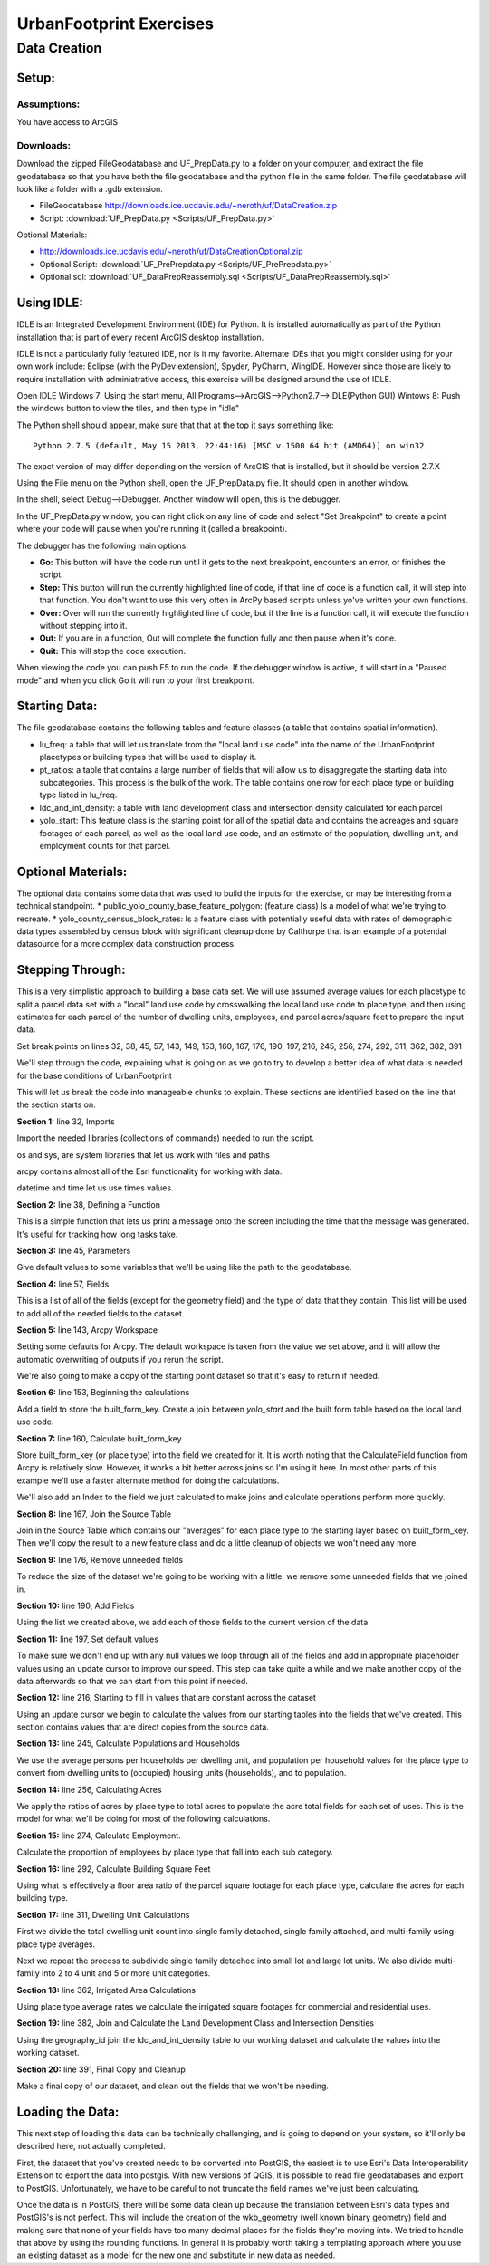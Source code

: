 .. _exercises:
UrbanFootprint Exercises
========================

.. _exercises_datacreation:
Data Creation
-------------

Setup:
______
Assumptions:
++++++++++++
You have access to ArcGIS

Downloads:
++++++++++

Download the zipped FileGeodatabase and UF_PrepData.py to a folder on your computer, and extract the file geodatabase so that you have both the file geodatabase and the python file in the same folder. The file geodatabase will look like a folder with a .gdb extension.

* FileGeodatabase http://downloads.ice.ucdavis.edu/~neroth/uf/DataCreation.zip
* Script: :download:`UF_PrepData.py <Scripts/UF_PrepData.py>`

Optional Materials:

* http://downloads.ice.ucdavis.edu/~neroth/uf/DataCreationOptional.zip
* Optional Script: :download:`UF_PrePrepdata.py <Scripts/UF_PrePrepdata.py>`
* Optional sql: :download:`UF_DataPrepReassembly.sql <Scripts/UF_DataPrepReassembly.sql>`

Using IDLE:
___________

IDLE is an Integrated Development Environment (IDE) for Python. It is installed automatically as part of the Python installation that is part of every recent ArcGIS desktop installation. 

IDLE is not a particularly fully featured IDE, nor is it my favorite. Alternate IDEs that you might consider using for your own work  include: Eclipse (with the PyDev extension), Spyder, PyCharm, WingIDE. However since those are likely to require installation with adminiatrative access, this exercise will be designed around the use of IDLE. 

Open IDLE 
Windows 7: Using the start menu,  All Programs-->ArcGIS-->Python2.7-->IDLE(Python GUI)
Wintows 8: Push the windows button to view the tiles, and then type in "idle" 

The Python shell should appear, make sure that that at the top it says something like:
::
  Python 2.7.5 (default, May 15 2013, 22:44:16) [MSC v.1500 64 bit (AMD64)] on win32

The exact version of may differ depending on the version of ArcGIS that is installed, but it should be version 2.7.X

Using the File menu on the Python shell, open the UF_PrepData.py file. It should open in another window.

In the shell, select Debug-->Debugger. Another window will open, this is the debugger.

In the UF_PrepData.py window, you can right click on any line of code and select "Set Breakpoint" to create a point where your code will pause when you're running it (called a breakpoint). 

The debugger has the following main options:

* **Go:** This button will have the code run until it gets to the next breakpoint, encounters an error, or finishes the script.
* **Step:** This button will run the currently highlighted line of code, if that line of code is a function call, it will step into that function. You don't want to use this very often in ArcPy based scripts unless yo've written your own functions.
* **Over:** Over will run the currently highlighted line of code, but if the line is a function call, it will execute the function without stepping into it.
* **Out:** If you are in a function, Out will complete the function fully and then pause when it's done. 
* **Quit:** This will stop the code execution.

When viewing the code you can push F5 to run the code. If the debugger window is active, it will start in a "Paused mode" and when you click Go it will run to your first breakpoint.

Starting Data:
______________

The file geodatabase contains the following tables and feature classes (a table that contains spatial information).

* lu_freq: a table that will let us translate from the "local land use code" into the name of the UrbanFootprint placetypes or building types that will be used to display it.
* pt_ratios: a table that contains a large number of fields that will allow us to disaggregate the starting data into subcategories. This process is the bulk of the work. The table contains one row for each place type or building type listed in lu_freq.
* ldc_and_int_density: a table with land development class and intersection density calculated for each parcel
* yolo_start: This feature class is the starting point for all of the spatial data and contains the acreages and square footages of each parcel, as well as the local land use code, and an estimate of the population, dwelling unit, and employment counts for that parcel. 


Optional Materials:
___________________

The optional data contains some data that was used to build the inputs for the exercise, or may be interesting from a technical standpoint.
* public_yolo_county_base_feature_polygon: (feature class) Is a model of what we're trying to recreate.
* yolo_county_census_block_rates: Is a feature class with potentially useful data with rates of demographic data types assembled by census block with significant cleanup done by Calthorpe that is an example of a potential datasource for a more complex data construction process. 

Stepping Through:
_________________


This is a very simplistic approach to building a base data set. We will use assumed average values for each placetype to split a parcel data set with a "local" land use code by crosswalking the local land use code to place type, and then using estimates for each parcel of the number of dwelling units, employees, and parcel acres/square feet to prepare the input data. 


Set break points on lines 32, 38, 45, 57, 143, 149, 153, 160, 167, 176, 190, 197, 216, 245, 256, 274, 292, 311, 362, 382, 391

We'll step through the code, explaining what is going on as we go to try to develop a better idea of what data is needed for the base conditions of UrbanFootprint

This will let us break the code into manageable chunks to explain. These sections are identified based on the line that the section starts on.

**Section 1:** line 32, Imports

Import the needed libraries (collections of commands) needed to run the script. 

os and sys, are system libraries that let us work with files and paths

arcpy contains almost all of the Esri functionality for working with data.

datetime and time let us use times values.

**Section 2:** line 38, Defining a Function

This is a simple function that lets us print a message onto the screen including the time that the message was generated. It's useful for tracking how long tasks take.

**Section 3:** line 45, Parameters

Give default values to some variables that we'll be using like the path to the geodatabase.

**Section 4:** line 57, Fields

This is a list of all of the fields (except for the geometry field) and the type of data that they contain. This list will be used to add all of the needed fields to the dataset.

**Section 5:** line 143, Arcpy Workspace

Setting some defaults for Arcpy. The default workspace is taken from the value we set above, and it will allow the automatic overwriting of outputs if you rerun the script.

We're also going to make a copy of the starting point dataset so that it's easy to return if needed.

**Section 6:** line 153, Beginning the calculations

Add a field to store the built_form_key. Create a join between *yolo_start* and the built form table based on the local land use code.

**Section 7:** line 160, Calculate built_form_key

Store built_form_key (or place type) into the field we created for it. It is worth noting that the CalculateField function from Arcpy is relatively slow. However, it works a bit better across joins so I'm using it here. In most other parts of this example we'll use a faster alternate method for doing the calculations.

We'll also add an Index to the field we just calculated to make joins and calculate operations perform more quickly.

**Section 8:** line 167, Join the Source Table 

Join in the Source Table which contains our "averages" for each place type to the starting layer based on built_form_key. Then we'll copy the result to a new feature class and do a little cleanup of objects we won't need any more.

**Section 9:** line 176, Remove unneeded fields

To reduce the size of the dataset we're going to be working with a little, we remove some unneeded fields that we joined in.

**Section 10:** line 190, Add Fields

Using the list we created above, we add each of those fields to the current version of the data.

**Section 11:** line 197, Set default values

To make sure we don't end up with any null values we loop through all of the fields and add in appropriate placeholder values using an update cursor to improve our speed. This step can take quite a while and we make another copy of the data afterwards so that we can start from this point if needed.

**Section 12:** line 216, Starting to fill in values that are constant across the dataset

Using an update cursor we begin to calculate the values from our starting tables into the fields that we've created. This section contains values that are direct copies from the source data.

**Section 13:** line 245, Calculate Populations and Households

We use the average persons per households per dwelling unit, and population per household values for the place type to convert from dwelling units to (occupied) housing units (households), and to population.

**Section 14:** line 256, Calculating Acres

We apply the ratios of acres by place type to total acres to populate the acre total fields for each set of uses. This is the model for what we'll be doing for most of the following calculations.

**Section 15:** line 274, Calculate Employment.

Calculate the proportion of employees by place type that fall into each sub category.

**Section 16:** line 292, Calculate Building Square Feet

Using what is effectively a floor area ratio of the parcel square footage for each place type, calculate the acres for each building type.

**Section 17:** line 311, Dwelling Unit Calculations

First we divide the total dwelling unit count into single family detached, single family attached, and multi-family using place type averages.

Next we repeat the process to subdivide single family detached into small lot and large lot units. We also divide multi-family into 2 to 4 unit and 5 or more unit categories.

**Section 18:** line 362, Irrigated Area Calculations

Using place type average rates we calculate the irrigated square footages for commercial and residential uses.

**Section 19:** line 382, Join and Calculate the Land Development Class and Intersection Densities

Using the geography_id join the ldc_and_int_density table to our working dataset and calculate the values into the working dataset.

**Section 20:** line 391, Final Copy and Cleanup

Make a final copy of our dataset, and clean out the fields that we won't be needing.

Loading the Data:
_________________

This next step of loading this data can be technically challenging, and is going to depend on your system, so it'll only be described here, not actually completed.

First, the dataset that you've created needs to be converted into PostGIS, the easiest is to use Esri's Data Interoperability Extension to export the data into postgis. With new versions of QGIS, it is possible to read file geodatabases and export to PostGIS. Unfortunately, we have to be careful to not truncate the field names we've just been calculating.

Once the data is in PostGIS, there will be some data clean up because the translation between Esri's data types and PostGIS's is not perfect. This will include the creation of the wkb_geometry (well known binary geometry) field and making sure that none of your fields have too many decimal places for the fields they're moving into. We tried to handle that above by using the rounding functions. In general it is probably worth taking a templating approach where you use an existing dataset as a model for the new one and substitute in new data as needed.



 




